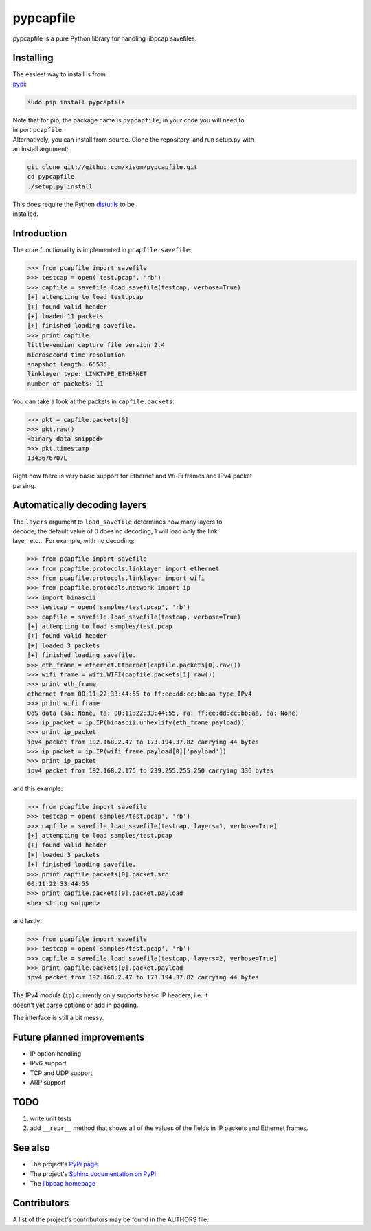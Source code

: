 pypcapfile
==========

pypcapfile is a pure Python library for handling libpcap savefiles.

Installing
----------

| The easiest way to install is from
| `pypi <http://pypi.python.org/pypi/pypcapfile/>`__:

.. code:: bash

    sudo pip install pypcapfile

| Note that for pip, the package name is ``pypcapfile``; in your code
  you will need to
| import ``pcapfile``.

| Alternatively, you can install from source. Clone the repository, and
  run setup.py with
| an install argument:

.. code:: bash

    git clone git://github.com/kisom/pypcapfile.git
    cd pypcapfile
    ./setup.py install

| This does require the Python
  `distutils <http://docs.python.org/install/>`__ to be
| installed.

Introduction
------------

The core functionality is implemented in ``pcapfile.savefile``:

.. code:: python

    >>> from pcapfile import savefile
    >>> testcap = open('test.pcap', 'rb')
    >>> capfile = savefile.load_savefile(testcap, verbose=True)
    [+] attempting to load test.pcap
    [+] found valid header
    [+] loaded 11 packets
    [+] finished loading savefile.
    >>> print capfile
    little-endian capture file version 2.4
    microsecond time resolution
    snapshot length: 65535
    linklayer type: LINKTYPE_ETHERNET
    number of packets: 11

You can take a look at the packets in ``capfile.packets``:

.. code:: python

    >>> pkt = capfile.packets[0]
    >>> pkt.raw()
    <binary data snipped>
    >>> pkt.timestamp
    1343676707L

| Right now there is very basic support for Ethernet and Wi-Fi frames and IPv4
  packet
| parsing.

Automatically decoding layers
-----------------------------

| The ``layers`` argument to ``load_savefile`` determines how many
  layers to
| decode; the default value of 0 does no decoding, 1 will load only the
  link
| layer, etc... For example, with no decoding:

.. code:: python

    >>> from pcapfile import savefile
    >>> from pcapfile.protocols.linklayer import ethernet
    >>> from pcapfile.protocols.linklayer import wifi
    >>> from pcapfile.protocols.network import ip
    >>> import binascii
    >>> testcap = open('samples/test.pcap', 'rb')
    >>> capfile = savefile.load_savefile(testcap, verbose=True)
    [+] attempting to load samples/test.pcap
    [+] found valid header
    [+] loaded 3 packets
    [+] finished loading savefile.
    >>> eth_frame = ethernet.Ethernet(capfile.packets[0].raw())
    >>> wifi_frame = wifi.WIFI(capfile.packets[1].raw())
    >>> print eth_frame
    ethernet from 00:11:22:33:44:55 to ff:ee:dd:cc:bb:aa type IPv4
    >>> print wifi_frame
    QoS data (sa: None, ta: 00:11:22:33:44:55, ra: ff:ee:dd:cc:bb:aa, da: None)
    >>> ip_packet = ip.IP(binascii.unhexlify(eth_frame.payload))
    >>> print ip_packet
    ipv4 packet from 192.168.2.47 to 173.194.37.82 carrying 44 bytes
    >>> ip_packet = ip.IP(wifi_frame.payload[0]['payload'])
    >>> print ip_packet
    ipv4 packet from 192.168.2.175 to 239.255.255.250 carrying 336 bytes

and this example:

.. code:: python

    >>> from pcapfile import savefile
    >>> testcap = open('samples/test.pcap', 'rb')
    >>> capfile = savefile.load_savefile(testcap, layers=1, verbose=True)
    [+] attempting to load samples/test.pcap
    [+] found valid header
    [+] loaded 3 packets
    [+] finished loading savefile.
    >>> print capfile.packets[0].packet.src
    00:11:22:33:44:55
    >>> print capfile.packets[0].packet.payload
    <hex string snipped>

and lastly:

.. code:: python

    >>> from pcapfile import savefile
    >>> testcap = open('samples/test.pcap', 'rb')
    >>> capfile = savefile.load_savefile(testcap, layers=2, verbose=True)
    >>> print capfile.packets[0].packet.payload
    ipv4 packet from 192.168.2.47 to 173.194.37.82 carrying 44 bytes

| The IPv4 module (``ip``) currently only supports basic IP headers,
  i.e. it
| doesn't yet parse options or add in padding.

The interface is still a bit messy.

Future planned improvements
---------------------------

-  IP option handling
-  IPv6 support
-  TCP and UDP support
-  ARP support

TODO
----

#. write unit tests
#. add ``__repr__`` method that shows all of the values of the fields in
   IP packets
   and Ethernet frames.

See also
--------

-  The project's `PyPi page <http://pypi.python.org/pypi/pypcapfile>`__.
-  The project's `Sphinx <http://sphinx.pocoo.org/>`__
   `documentation on PyPI <http://packages.python.org/pypcapfile/>`__
-  The `libpcap homepage <http://www.tcpdump.org>`__

Contributors
------------

A list of the project's contributors may be found in the AUTHORS file.
